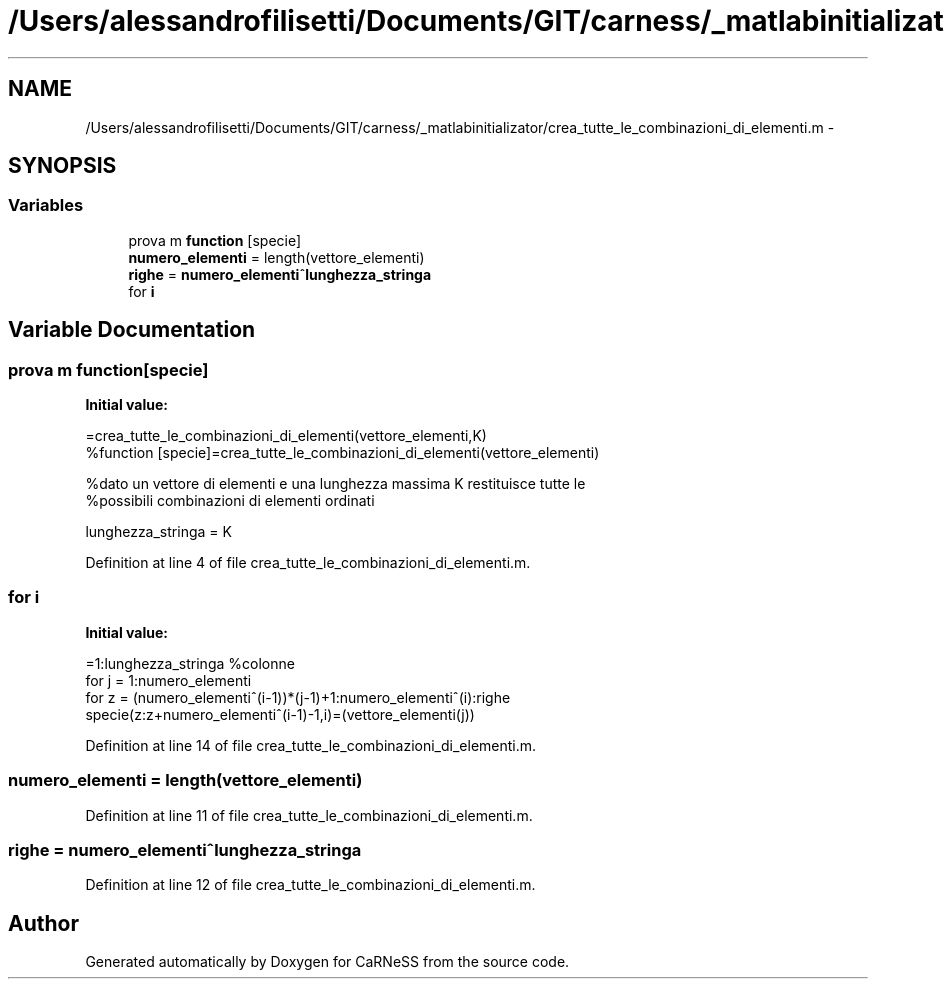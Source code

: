 .TH "/Users/alessandrofilisetti/Documents/GIT/carness/_matlabinitializator/crea_tutte_le_combinazioni_di_elementi.m" 3 "Tue Dec 10 2013" "Version 4.8 (20131209.62)" "CaRNeSS" \" -*- nroff -*-
.ad l
.nh
.SH NAME
/Users/alessandrofilisetti/Documents/GIT/carness/_matlabinitializator/crea_tutte_le_combinazioni_di_elementi.m \- 
.SH SYNOPSIS
.br
.PP
.SS "Variables"

.in +1c
.ti -1c
.RI "prova m \fBfunction\fP [specie]"
.br
.ti -1c
.RI "\fBnumero_elementi\fP = length(vettore_elementi)"
.br
.ti -1c
.RI "\fBrighe\fP = \fBnumero_elementi\fP^\fBlunghezza_stringa\fP"
.br
.ti -1c
.RI "for \fBi\fP"
.br
.in -1c
.SH "Variable Documentation"
.PP 
.SS "prova m function[specie]"
\fBInitial value:\fP
.PP
.nf
=crea_tutte_le_combinazioni_di_elementi(vettore_elementi,K)
%function [specie]=crea_tutte_le_combinazioni_di_elementi(vettore_elementi)

%dato un vettore di elementi e una lunghezza massima K restituisce tutte le
%possibili combinazioni di elementi ordinati

lunghezza_stringa = K
.fi
.PP
Definition at line 4 of file crea_tutte_le_combinazioni_di_elementi\&.m\&.
.SS "for i"
\fBInitial value:\fP
.PP
.nf
=1:lunghezza_stringa %colonne
   for j = 1:numero_elementi
       for z = (numero_elementi^(i-1))*(j-1)+1:numero_elementi^(i):righe
           specie(z:z+numero_elementi^(i-1)-1,i)=(vettore_elementi(j))
.fi
.PP
Definition at line 14 of file crea_tutte_le_combinazioni_di_elementi\&.m\&.
.SS "numero_elementi = length(vettore_elementi)"

.PP
Definition at line 11 of file crea_tutte_le_combinazioni_di_elementi\&.m\&.
.SS "righe = \fBnumero_elementi\fP^\fBlunghezza_stringa\fP"

.PP
Definition at line 12 of file crea_tutte_le_combinazioni_di_elementi\&.m\&.
.SH "Author"
.PP 
Generated automatically by Doxygen for CaRNeSS from the source code\&.
